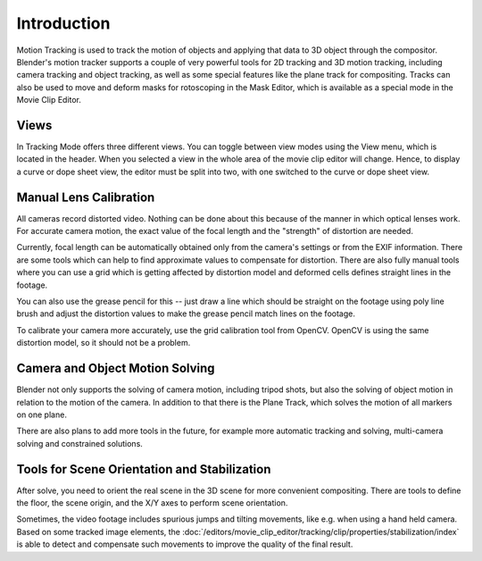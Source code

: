 
************
Introduction
************

Motion Tracking is used to track the motion of objects and applying that data to 3D object through the compositor.
Blender's motion tracker supports a couple of very powerful tools for 2D tracking and 3D motion tracking,
including camera tracking and object tracking, as well as some special features like the plane track for compositing.
Tracks can also be used to move and deform masks for rotoscoping in the Mask Editor,
which is available as a special mode in the Movie Clip Editor.


Views
======

In Tracking Mode offers three different views. You can toggle between view modes using
the View menu, which is located in the header.
When you selected a view in the whole area of the movie clip editor will change.
Hence, to display a curve or dope sheet view, the editor must be split into two,
with one switched to the curve or dope sheet view.


Manual Lens Calibration
=======================

All cameras record distorted video.
Nothing can be done about this because of the manner in which optical lenses work.
For accurate camera motion,
the exact value of the focal length and the "strength" of distortion are needed.

Currently, focal length can be automatically obtained only from the camera's settings or from
the EXIF information. There are some tools which can help to find approximate values to compensate for distortion.
There are also fully manual tools where you can use a grid which is getting affected by distortion model and deformed
cells defines straight lines in the footage.

You can also use the grease pencil for this -- just draw a line which should be straight on the footage using poly
line brush and adjust the distortion values to make the grease pencil match lines on the footage.

To calibrate your camera more accurately, use the grid calibration tool from OpenCV.
OpenCV is using the same distortion model, so it should not be a problem.


Camera and Object Motion Solving
================================

Blender not only supports the solving of camera motion, including tripod shots,
but also the solving of object motion in relation to the motion of the camera.
In addition to that there is the Plane Track, which solves the motion of all markers on one plane.

There are also plans to add more tools in the future, for example more automatic tracking and solving,
multi-camera solving and constrained solutions.


Tools for Scene Orientation and Stabilization
=============================================

After solve, you need to orient the real scene in the 3D scene for more convenient compositing.
There are tools to define the floor, the scene origin, and the X/Y axes to perform scene orientation.

Sometimes, the video footage includes spurious jumps and tilting movements, like e.g. when using a hand held camera.
Based on some tracked image elements, the
:doc:`/editors/movie_clip_editor/tracking/clip/properties/stabilization/index`
is able to detect and compensate such movements to improve the quality of the final result.

